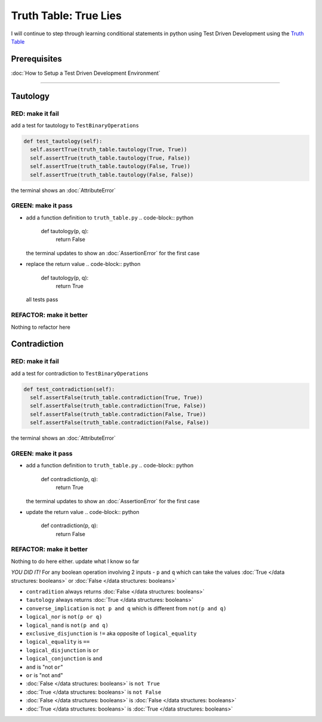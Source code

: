 Truth Table: True Lies
======================

I will continue to step through learning conditional statements in python using Test Driven Development using the `Truth Table <https://en.wikipedia.org/wiki/Truth_table>`_

Prerequisites
-------------


:doc:`How to Setup a Test Driven Development Environment`

----

Tautology
---------

RED: make it fail
^^^^^^^^^^^^^^^^^

add a test for tautology to ``TestBinaryOperations``

.. code-block:: python

    def test_tautology(self):
      self.assertTrue(truth_table.tautology(True, True))
      self.assertTrue(truth_table.tautology(True, False))
      self.assertTrue(truth_table.tautology(False, True))
      self.assertTrue(truth_table.tautology(False, False))

the terminal shows an :doc:`AttributeError`

GREEN: make it pass
^^^^^^^^^^^^^^^^^^^


* add a function definition to ``truth_table.py``
  .. code-block:: python

    def tautology(p, q):
      return False
  the terminal updates to show an :doc:`AssertionError` for the first case
* replace the return value
  .. code-block:: python

    def tautology(p, q):
      return True
  all tests pass

REFACTOR: make it better
^^^^^^^^^^^^^^^^^^^^^^^^

Nothing to refactor here

Contradiction
-------------

RED: make it fail
^^^^^^^^^^^^^^^^^

add a test for contradiction to ``TestBinaryOperations``

.. code-block:: python

    def test_contradiction(self):
      self.assertFalse(truth_table.contradiction(True, True))
      self.assertFalse(truth_table.contradiction(True, False))
      self.assertFalse(truth_table.contradiction(False, True))
      self.assertFalse(truth_table.contradiction(False, False))

the terminal shows an :doc:`AttributeError`

GREEN: make it pass
^^^^^^^^^^^^^^^^^^^


* add a function definition to ``truth_table.py``
  .. code-block:: python

    def contradiction(p, q):
      return True
  the terminal updates to show an :doc:`AssertionError` for the first case
* update the return value
  .. code-block:: python

    def contradiction(p, q):
      return False

REFACTOR: make it better
^^^^^^^^^^^^^^^^^^^^^^^^

Nothing to do here either. update what I know so far

*YOU DID IT!*
For any boolean operation involving 2 inputs - ``p`` and ``q`` which can take the values :doc:`True </data structures: booleans>` or :doc:`False </data structures: booleans>`


* ``contradition`` always returns :doc:`False </data structures: booleans>`
* ``tautology`` always returns :doc:`True </data structures: booleans>`
* ``converse_implication`` is ``not p and q`` which is different from ``not(p and q)``
* ``logical_nor`` is ``not(p or q)``
* ``logical_nand`` is ``not(p and q)``
* ``exclusive_disjunction`` is ``!=`` aka opposite of ``logical_equality``
* ``logical_equality`` is ``==``
* ``logical_disjunction`` is ``or``
* ``logical_conjunction`` is ``and``
* ``and`` is "not ``or``"
* ``or`` is "not ``and``"
* :doc:`False </data structures: booleans>` is ``not True``
* :doc:`True </data structures: booleans>` is ``not False``
* :doc:`False </data structures: booleans>` is :doc:`False </data structures: booleans>`
* :doc:`True </data structures: booleans>` is :doc:`True </data structures: booleans>`
